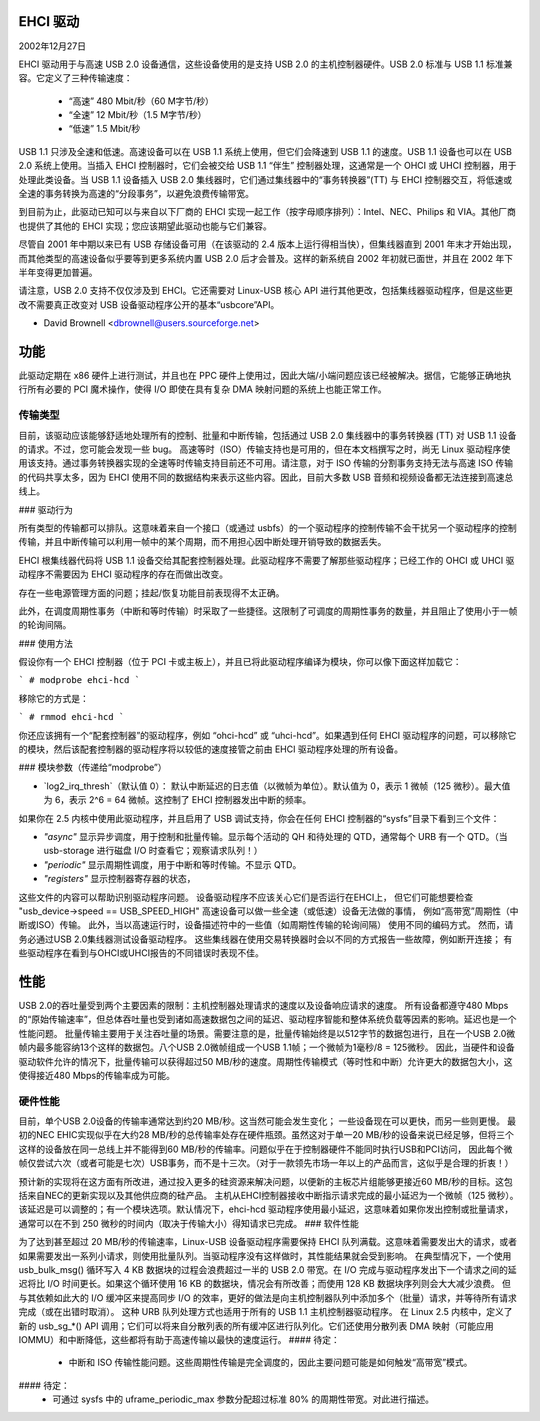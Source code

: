 EHCI 驱动
==========

2002年12月27日

EHCI 驱动用于与高速 USB 2.0 设备通信，这些设备使用的是支持 USB 2.0 的主机控制器硬件。USB 2.0 标准与 USB 1.1 标准兼容。它定义了三种传输速度：

    - “高速” 480 Mbit/秒（60 M字节/秒）
    - “全速” 12 Mbit/秒（1.5 M字节/秒）
    - “低速” 1.5 Mbit/秒

USB 1.1 只涉及全速和低速。高速设备可以在 USB 1.1 系统上使用，但它们会降速到 USB 1.1 的速度。USB 1.1 设备也可以在 USB 2.0 系统上使用。当插入 EHCI 控制器时，它们会被交给 USB 1.1 “伴生” 控制器处理，这通常是一个 OHCI 或 UHCI 控制器，用于处理此类设备。当 USB 1.1 设备插入 USB 2.0 集线器时，它们通过集线器中的“事务转换器”(TT) 与 EHCI 控制器交互，将低速或全速的事务转换为高速的“分段事务”，以避免浪费传输带宽。

到目前为止，此驱动已知可以与来自以下厂商的 EHCI 实现一起工作（按字母顺序排列）：Intel、NEC、Philips 和 VIA。其他厂商也提供了其他的 EHCI 实现；您应该期望此驱动也能与它们兼容。

尽管自 2001 年中期以来已有 USB 存储设备可用（在该驱动的 2.4 版本上运行得相当快），但集线器直到 2001 年末才开始出现，而其他类型的高速设备似乎要等到更多系统内置 USB 2.0 后才会普及。这样的新系统自 2002 年初就已面世，并且在 2002 年下半年变得更加普遍。

请注意，USB 2.0 支持不仅仅涉及到 EHCI。它还需要对 Linux-USB 核心 API 进行其他更改，包括集线器驱动程序，但是这些更改不需要真正改变对 USB 设备驱动程序公开的基本“usbcore”API。

- David Brownell
  <dbrownell@users.sourceforge.net>

功能
======

此驱动定期在 x86 硬件上进行测试，并且也在 PPC 硬件上使用过，因此大端/小端问题应该已经被解决。据信，它能够正确地执行所有必要的 PCI 魔术操作，使得 I/O 即使在具有复杂 DMA 映射问题的系统上也能正常工作。

传输类型
-----------

目前，该驱动应该能够舒适地处理所有的控制、批量和中断传输，包括通过 USB 2.0 集线器中的事务转换器 (TT) 对 USB 1.1 设备的请求。不过，您可能会发现一些 bug。
高速等时（ISO）传输支持也是可用的，但在本文档撰写之时，尚无 Linux 驱动程序使用该支持。通过事务转换器实现的全速等时传输支持目前还不可用。请注意，对于 ISO 传输的分割事务支持无法与高速 ISO 传输的代码共享太多，因为 EHCI 使用不同的数据结构来表示这些内容。因此，目前大多数 USB 音频和视频设备都无法连接到高速总线上。

### 驱动行为

所有类型的传输都可以排队。这意味着来自一个接口（或通过 usbfs）的一个驱动程序的控制传输不会干扰另一个驱动程序的控制传输，并且中断传输可以利用一帧中的某个周期，而不用担心因中断处理开销导致的数据丢失。

EHCI 根集线器代码将 USB 1.1 设备交给其配套控制器处理。此驱动程序不需要了解那些驱动程序；已经工作的 OHCI 或 UHCI 驱动程序不需要因为 EHCI 驱动程序的存在而做出改变。

存在一些电源管理方面的问题；挂起/恢复功能目前表现得不太正确。

此外，在调度周期性事务（中断和等时传输）时采取了一些捷径。这限制了可调度的周期性事务的数量，并且阻止了使用小于一帧的轮询间隔。

### 使用方法

假设你有一个 EHCI 控制器（位于 PCI 卡或主板上），并且已将此驱动程序编译为模块，你可以像下面这样加载它：

```
# modprobe ehci-hcd
```

移除它的方式是：

```
# rmmod ehci-hcd
```

你还应该拥有一个“配套控制器”的驱动程序，例如 “ohci-hcd” 或 “uhci-hcd”。如果遇到任何 EHCI 驱动程序的问题，可以移除它的模块，然后该配套控制器的驱动程序将以较低的速度接管之前由 EHCI 驱动程序处理的所有设备。

### 模块参数（传递给“modprobe”）

- `log2_irq_thresh`（默认值 0）：
  默认中断延迟的日志值（以微帧为单位）。默认值为 0，表示 1 微帧（125 微秒）。最大值为 6，表示 2^6 = 64 微帧。这控制了 EHCI 控制器发出中断的频率。

如果你在 2.5 内核中使用此驱动程序，并且启用了 USB 调试支持，你会在任何 EHCI 控制器的“sysfs”目录下看到三个文件：

- `"async"`
  显示异步调度，用于控制和批量传输。显示每个活动的 QH 和待处理的 QTD，通常每个 URB 有一个 QTD。（当 usb-storage 进行磁盘 I/O 时查看它；观察请求队列！）
- `"periodic"`
  显示周期性调度，用于中断和等时传输。不显示 QTD。
- `"registers"`
  显示控制器寄存器的状态，

这些文件的内容可以帮助识别驱动程序问题。
设备驱动程序不应该关心它们是否运行在EHCI上，
但它们可能想要检查 "usb_device->speed == USB_SPEED_HIGH"
高速设备可以做一些全速（或低速）设备无法做的事情，
例如“高带宽”周期性（中断或ISO）传输。
此外，当以高速运行时，设备描述符中的一些值（如周期性传输的轮询间隔）
使用不同的编码方式。
然而，请务必通过USB 2.0集线器测试设备驱动程序。
这些集线器在使用交易转换器时会以不同的方式报告一些故障，例如断开连接；
有些驱动程序在看到与OHCI或UHCI报告的不同错误时表现不佳。

性能
=====

USB 2.0的吞吐量受到两个主要因素的限制：主机控制器处理请求的速度以及设备响应请求的速度。
所有设备都遵守480 Mbps的“原始传输速率”，但总体吞吐量也受到诸如高速数据包之间的延迟、驱动程序智能和整体系统负载等因素的影响。延迟也是一个性能问题。
批量传输主要用于关注吞吐量的场景。需要注意的是，批量传输始终是以512字节的数据包进行，且在一个USB 2.0微帧内最多能容纳13个这样的数据包。八个USB 2.0微帧组成一个USB 1.1帧；一个微帧为1毫秒/8 = 125微秒。
因此，当硬件和设备驱动软件允许的情况下，批量传输可以获得超过50 MB/秒的速度。周期性传输模式（等时性和中断）允许更大的数据包大小，这使得接近480 Mbps的传输率成为可能。

硬件性能
---------

目前，单个USB 2.0设备的传输率通常达到约20 MB/秒。这当然可能会发生变化；
一些设备现在可以更快，而另一些则更慢。
最初的NEC EHIC实现似乎在大约28 MB/秒的总传输率处存在硬件瓶颈。虽然这对于单一20 MB/秒的设备来说已经足够，但将三个这样的设备放在同一总线上并不能得到60 MB/秒的传输率。问题似乎在于控制器硬件不能同时执行USB和PCI访问，
因此每个微帧仅尝试六次（或者可能是七次）USB事务，而不是十三次。（对于一款领先市场一年以上的产品而言，这似乎是合理的折衷！）

预计新的实现将在这方面有所改进，通过投入更多的硅资源来解决问题，以便新的主板芯片组能够更接近60 MB/秒的目标。这包括来自NEC的更新实现以及其他供应商的硅产品。
主机从EHCI控制器接收中断指示请求完成的最小延迟为一个微帧（125 微秒）。该延迟是可以调整的；有一个模块选项。默认情况下，ehci-hcd 驱动程序使用最小延迟，这意味着如果你发出控制或批量请求，通常可以在不到 250 微秒的时间内（取决于传输大小）得知请求已完成。
### 软件性能

为了达到甚至超过 20 MB/秒的传输速率，Linux-USB 设备驱动程序需要保持 EHCI 队列满载。这意味着需要发出大的请求，或者如果需要发出一系列小请求，则使用批量队列。当驱动程序没有这样做时，其性能结果就会受到影响。
在典型情况下，一个使用 usb_bulk_msg() 循环写入 4 KB 数据块的过程会浪费超过一半的 USB 2.0 带宽。在 I/O 完成与驱动程序发出下一个请求之间的延迟将比 I/O 时间更长。如果这个循环使用 16 KB 的数据块，情况会有所改善；而使用 128 KB 数据块序列则会大大减少浪费。
但与其依赖如此大的 I/O 缓冲区来提高同步 I/O 的效率，更好的做法是向主机控制器队列中添加多个（批量）请求，并等待所有请求完成（或在出错时取消）。
这种 URB 队列处理方式也适用于所有的 USB 1.1 主机控制器驱动程序。
在 Linux 2.5 内核中，定义了新的 usb_sg_*() API 调用；它们可以将来自分散列表的所有缓冲区进行队列化。它们还使用分散列表 DMA 映射（可能应用 IOMMU）和中断降低，这些都将有助于高速传输以最快的速度运行。
#### 待定：
   - 中断和 ISO 传输性能问题。这些周期性传输是完全调度的，因此主要问题可能是如何触发“高带宽”模式。
#### 待定：
   - 可通过 sysfs 中的 uframe_periodic_max 参数分配超过标准 80% 的周期性带宽。对此进行描述。

